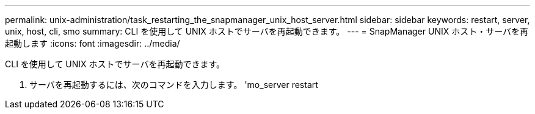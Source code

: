 ---
permalink: unix-administration/task_restarting_the_snapmanager_unix_host_server.html 
sidebar: sidebar 
keywords: restart, server, unix, host, cli, smo 
summary: CLI を使用して UNIX ホストでサーバを再起動できます。 
---
= SnapManager UNIX ホスト・サーバを再起動します
:icons: font
:imagesdir: ../media/


[role="lead"]
CLI を使用して UNIX ホストでサーバを再起動できます。

. サーバを再起動するには、次のコマンドを入力します。 'mo_server restart

